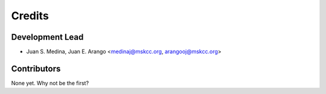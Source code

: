 =======
Credits
=======

Development Lead
----------------

* Juan S. Medina, Juan E. Arango <medinaj@mskcc.org, arangooj@mskcc.org>

Contributors
------------

None yet. Why not be the first?
